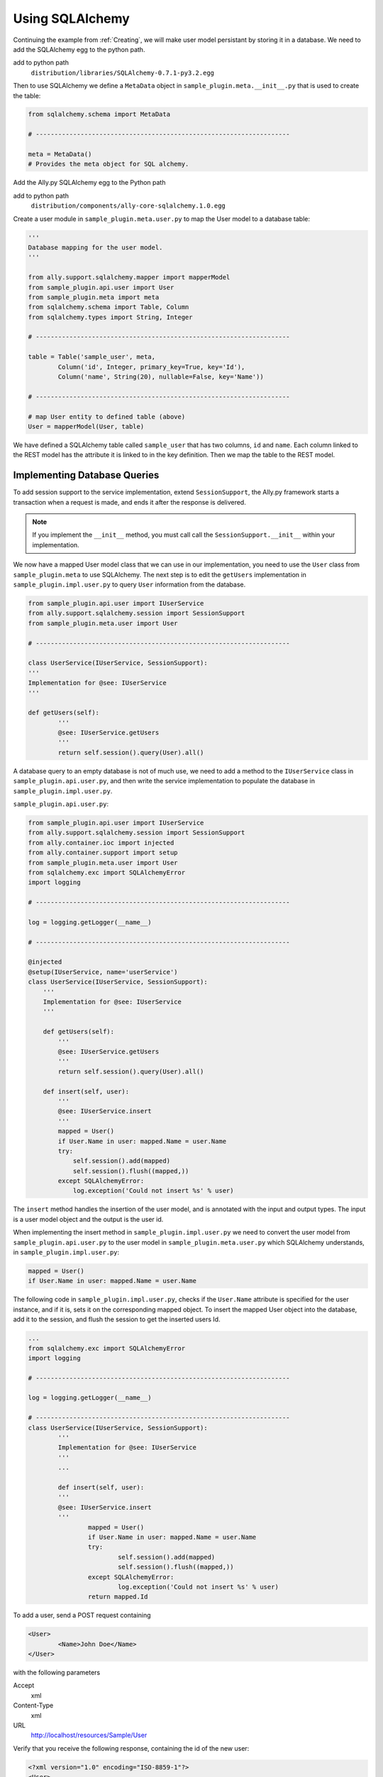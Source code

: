 .. _SQLAlchemy:

Using SQLAlchemy
=================

Continuing the example from :ref:`Creating`, we will make user model persistant by storing it in a database. We need to add the SQLAlchemy egg to the python path. 

add to python path
        ``distribution/libraries/SQLAlchemy-0.7.1-py3.2.egg``

Then to use SQLAlchemy we define a ``MetaData`` object in ``sample_plugin.meta.__init__.py`` that is used to create the table:

.. code-block:: python

        from sqlalchemy.schema import MetaData

        # --------------------------------------------------------------------

        meta = MetaData()
        # Provides the meta object for SQL alchemy.


Add the Ally.py SQLAlchemy egg to the Python path

add to python path
        ``distribution/components/ally-core-sqlalchemy.1.0.egg``

Create a user module in ``sample_plugin.meta.user.py`` to map the User model to a database table: 


.. code-block:: python

        '''
        Database mapping for the user model.
        '''

        from ally.support.sqlalchemy.mapper import mapperModel
        from sample_plugin.api.user import User
        from sample_plugin.meta import meta
        from sqlalchemy.schema import Table, Column
        from sqlalchemy.types import String, Integer

        # --------------------------------------------------------------------
        
        table = Table('sample_user', meta,
                Column('id', Integer, primary_key=True, key='Id'),
                Column('name', String(20), nullable=False, key='Name'))

        # --------------------------------------------------------------------

        # map User entity to defined table (above)
        User = mapperModel(User, table)

We have defined a SQLAlchemy table called ``sample_user`` that has two columns, ``id`` and ``name``. Each column linked to the REST model has the attribute it is linked to in the key definition. Then we map the table to the REST model. 


Implementing Database Queries
------------------------------

To add session support to the service implementation, extend ``SessionSupport``, the Ally.py framework starts a transaction when a request is made, and ends it after the response is delivered. 

.. NOTE:: If you implement the ``__init__`` method, you must call call the ``SessionSupport.__init__`` within your implementation.

We now have a mapped User model class that we can use in our implementation, you need to use the ``User`` class from ``sample_plugin.meta`` to use SQLAlchemy. The next step is to edit the ``getUsers`` implementation in ``sample_plugin.impl.user.py`` to query ``User`` information from the database. 

.. code-block:: python
   
        from sample_plugin.api.user import IUserService
        from ally.support.sqlalchemy.session import SessionSupport
        from sample_plugin.meta.user import User

        # --------------------------------------------------------------------

        class UserService(IUserService, SessionSupport):
        '''
        Implementation for @see: IUserService
        '''

        def getUsers(self):
                '''
                @see: IUserService.getUsers
                '''
                return self.session().query(User).all()

.. TODO:: [SW] Need to check this code block, code is very different

A database query to an empty database is not of much use, we need to add a method to the ``IUserService`` class in ``sample_plugin.api.user.py``, and then write the service implementation to populate the database in ``sample_plugin.impl.user.py``.

``sample_plugin.api.user.py``:

.. code-block:: python

	from sample_plugin.api.user import IUserService
	from ally.support.sqlalchemy.session import SessionSupport
	from ally.container.ioc import injected
	from ally.container.support import setup
	from sample_plugin.meta.user import User
	from sqlalchemy.exc import SQLAlchemyError
	import logging

	# --------------------------------------------------------------------

	log = logging.getLogger(__name__)

	# --------------------------------------------------------------------

	@injected
	@setup(IUserService, name='userService')
	class UserService(IUserService, SessionSupport):
	    '''
	    Implementation for @see: IUserService
	    '''
	    
	    def getUsers(self):
		'''
		@see: IUserService.getUsers
		'''
		return self.session().query(User).all()
		
	    def insert(self, user):
		'''
		@see: IUserService.insert
		'''
		mapped = User()
		if User.Name in user: mapped.Name = user.Name
		try:
		    self.session().add(mapped)
		    self.session().flush((mapped,))
		except SQLAlchemyError:
		    log.exception('Could not insert %s' % user)

The ``insert`` method handles the insertion of the user model, and is annotated with the input and output types. The input is a user model object and the output is the user id.

When implementing the insert method in ``sample_plugin.impl.user.py`` we need to convert the user model from ``sample_plugin.api.user.py`` to the user model in ``sample_plugin.meta.user.py`` which SQLAlchemy understands, in ``sample_plugin.impl.user.py``:

.. code-block:: python

        mapped = User()
	if User.Name in user: mapped.Name = user.Name

The following code in ``sample_plugin.impl.user.py``, checks if the ``User.Name`` attribute is specified for the user instance, and if it is, sets it on the corresponding mapped object. To insert the mapped User object into the database, add it to the session, and flush the session to get the inserted users Id. 

.. code-block:: python

        ...
        from sqlalchemy.exc import SQLAlchemyError
        import logging

        # --------------------------------------------------------------------

        log = logging.getLogger(__name__)

        # --------------------------------------------------------------------
        class UserService(IUserService, SessionSupport):
                '''
                Implementation for @see: IUserService
                '''
                ...

                def insert(self, user):
                '''
                @see: IUserService.insert
                '''
                        mapped = User()
                        if User.Name in user: mapped.Name = user.Name
                        try:
                                self.session().add(mapped)
                                self.session().flush((mapped,))
                        except SQLAlchemyError:
                                log.exception('Could not insert %s' % user)
                        return mapped.Id

To add a user, send a POST request containing 

.. code-block:: xml

        <User>
                <Name>John Doe</Name>
        </User>

with the following parameters

Accept 
        xml
Content-Type
        xml
URL       
        http://localhost/resources/Sample/User

Verify that you receive the following response, containing the id of the new user:

.. code-block:: xml

        <?xml version="1.0" encoding="ISO-8859-1"?>
        <User>
                <Id>1</Id>
        </User>


Configuring the Database
-------------------------------

..  Example 03_-_using_sql_alchemy_plugin_sample

We can add users to the database, and query the database for existing users, but we must specify which database we are using. 

``database_url()`` specifies the database URL that SQLAlchemy connects to, in this case ``sample.db``. This SQLite database is created inside the ``distribution`` folder if it does not already exist. 

``alchemyEngine()`` is the SQLAlchemy setup function. Note that the database URL is specified using the configuration function ``database_url`` explained above, so that the Ally.py Inversion of Control container can override this configuration if necessary.  ``alchemySessionCreator()`` creates sessions whenever a service method is invoked. 

The ``createTables()`` setup function creates tables in the database. When the application starts, all tables defined in meta that do not already exist are created.

Define the database setup module in ``__plugin__.sample_plugin.db_sample.py``:

.. code-block:: python

        '''
        Contains the database setup for the samples.
        '''

	from ally.container import ioc
	from sample_plugin.meta import meta
	from sqlalchemy.engine import create_engine
	from sqlalchemy.engine.base import Engine
	from sqlalchemy.orm.session import sessionmaker

	# --------------------------------------------------------------------

	@ioc.config
	def database_url():
	    '''The database URL for the samples'''
	    return 'sqlite:///sample.db'

	@ioc.entity
	def alchemyEngine() -> Engine:
	    engine = create_engine(database_url())
	    return engine

	@ioc.entity
	def alchemySessionCreator():
	    return sessionmaker(bind=alchemyEngine())

	@ioc.start
	def createTables():
	    meta.create_all(alchemyEngine())

Sessions are created using the session creator whenever a service API method is invoked. After the method has been invoked the session is closed, either with a commit (when no exception has occurred) or with a rollback (if an exception has occured).

To prevent multiple methods using the same session, we need to wrap the service implementionation in a proxy.

.. TODO:: [SW] Not really sure why wrapping this in a proxy fixes the problem.
 
Editing the configuration module in ``__plugin__.sample_plugin.service.py``:

.. code-block:: python

        from __plugin__.plugin.registry import registerService
        from __plugin__.sample_plugin.db_sample import alchemySessionCreator
        from ally.container import ioc
        from ally.container.proxy import createProxy, ProxyWrapper
        from ally.support.sqlalchemy.session import bindSession
        from sample_plugin.api.user import IUserService
        from sample_plugin.impl.user import UserService

        # --------------------------------------------------------------------

        @ioc.entity
        def userService() -> IUserService:
                b = UserService()
                proxy = createProxy(IUserService)(ProxyWrapper(b))
                bindSession(proxy, alchemySessionCreator())
                return proxy
                
        @ioc.start
        def register():
                registerService(userService())

Instead of returning the instance of UserService directly, a proxy containing all the of the methods definied in the API service interface ``IuserService`` is returned. The proxy delegates calls to the actual user service implementation and handles the session management for all the methods.
        
Now when you run the application you see ``sample.db`` inside the distribution folder. If you access `resources/Sample/User <http://localhost/resources/Sample/User>`_ the response is an empty list, because there are no user in the database.

Querying the Database
-------------------------------- 

When querying users from a database you cannot know how many users the response will contain, so to avoid huge responses we need to implement an offset and limit for the query in ``sample_plugin.api.user.py``: 

.. code-block:: python

	from ally.api.config import service, call, query
	from ally.api.criteria import AsLikeOrdered
	from ally.api.type import Iter
	from sample_plugin.api import modelSample

	# --------------------------------------------------------------------

	@modelSample(id='Id')
	class User:
	    '''
	    The user model.
	    '''
	    Id = int
	    Name = str

	# --------------------------------------------------------------------

	@query(User)
	class QUser:
	    '''
	    The user model query object.
	    '''
	    name = AsLikeOrdered

	# --------------------------------------------------------------------

	@service
	class IUserService:
	    '''
	    The user service.
	    '''
	    
	    @call
	    def getUsers(self, offset:int=None, limit:int=10, q:QUser=None) -> Iter(User):
		'''
		Provides all the users.
		'''
	    
	    @call
	    def insert(self, user:User) -> User.Id:
		'''
		Persist the user model.
		'''

We added offset and limit attributes of type integer to the ``getUsers`` method. The Ally.py framework automatically handles free parameters as long as they have a default value and are of a primitive type. Adjusting ``sample_plugin.impl.user.py``:

.. code-block:: python

	from ally.support.sqlalchemy.session import SessionSupport
	from sample_plugin.api.user import IUserService, QUser
	from sample_plugin.meta.user import User
	from ally.container.ioc import injected
	from ally.container.support import setup
	from sqlalchemy.exc import SQLAlchemyError
	from sqlalchemy.sql.expression import desc
	from sqlalchemy.sql.operators import like_op
	import logging

	# --------------------------------------------------------------------

	log = logging.getLogger(__name__)

	# --------------------------------------------------------------------

	@injected
	@setup(IUserService, name='userService')
	class UserService(IUserService, SessionSupport):
	    '''
	    Implementation for @see: IUserService
	    '''
	    
	    def getUsers(self, offset=None, limit=None, q=None):
		'''
		@see: IUserService.getUsers
		'''
		sql = self.session().query(User)
		if q:
		    if QUser.name.like in q:
			sql = sql.filter(like_op(User.Name, q.name.like))
		    if QUser.name.ascending in q:
			sql = sql.order_by(User.Name if q.name.ascending else desc(User.Name))
		if offset: sql = sql.offset(offset)
		if limit: sql = sql.limit(limit)
		return sql.all()
		
	    def insert(self, user):
		'''
		@see: IUserService.insert
		'''
		mapped = User()
		if User.Name in user: mapped.Name = user.Name
		try:
		    self.session().add(mapped)
		    self.session().flush((mapped,))
		except SQLAlchemyError:
		    log.exception('Could not insert %s' % user)
		return mapped.Id

Because the ``getUsers`` implementation method has a default value for ``limit`` of None instead of 10, whenever ``getUsers`` is called from an external request the limit of 10 is used, whenever ``getUsers`` is called from an internal request the None limit is used. 

Provide the limit and offset as parameters in the URL `User?offset=1&limit=1 <http://localhost/resources/Sample/User?offset=1&limit=1>`_. Download the `example egg <https://github.com/sourcefabric/Ally-Py-docs/blob/master/plugin-guide/source_code/03_-_query_sql_alchemy_plugin_sample/sample_plugin-1.0.dev-py3.2.egg>`_

